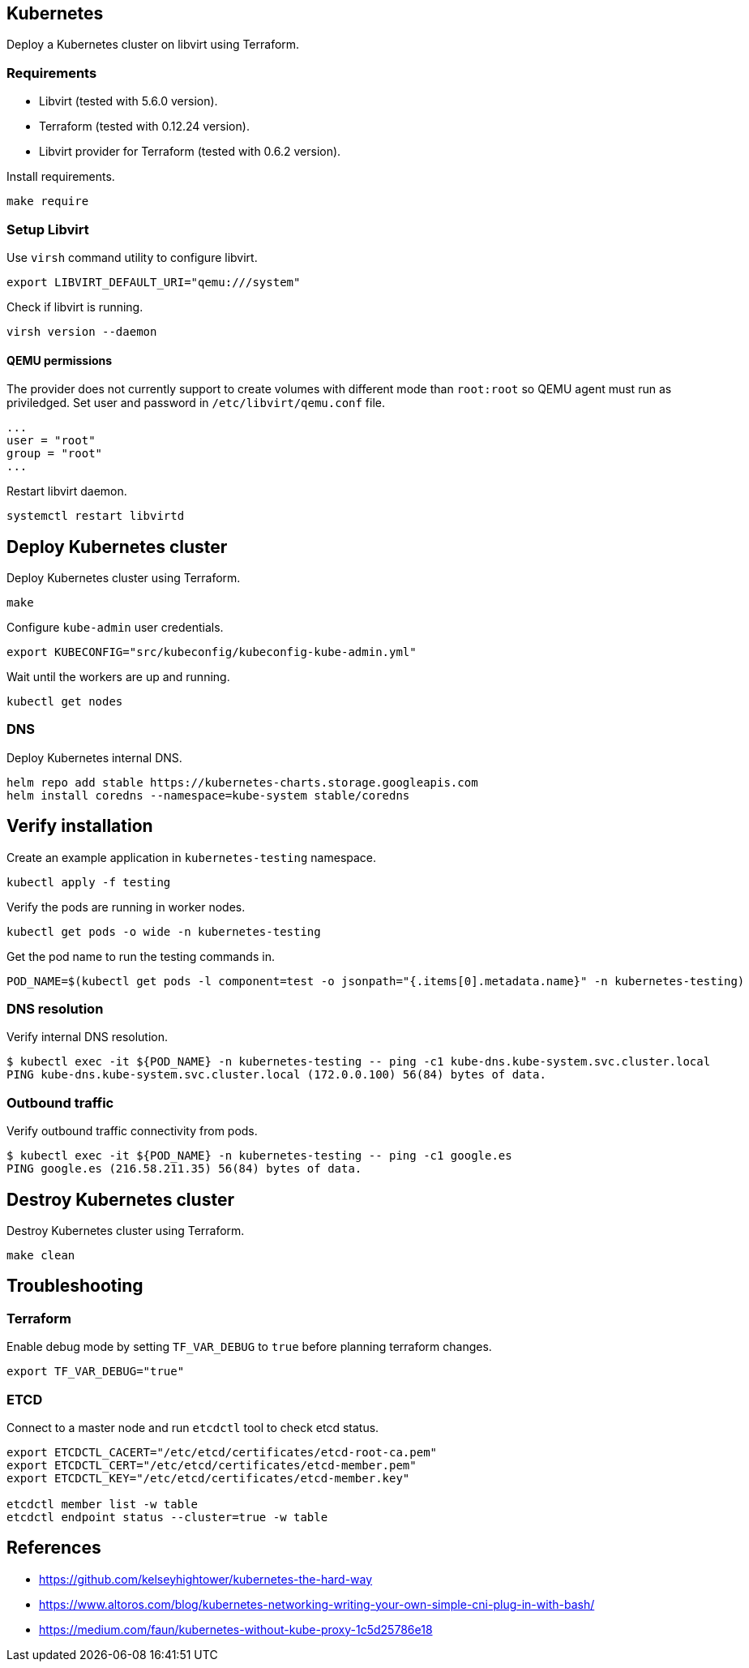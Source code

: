 == Kubernetes

Deploy a Kubernetes cluster on libvirt using Terraform.

=== Requirements

* Libvirt (tested with 5.6.0 version).
* Terraform (tested with 0.12.24 version).
* Libvirt provider for Terraform (tested with 0.6.2 version).

Install requirements.

[source,bash]
----
make require
----

=== Setup Libvirt

Use `+virsh+` command utility to configure libvirt.

[source,bash]
----
export LIBVIRT_DEFAULT_URI="qemu:///system"
----

Check if libvirt is running.

[source,bash]
----
virsh version --daemon
----

==== QEMU permissions

The provider does not currently support to create volumes with different mode than `+root:root+` so QEMU agent must run as priviledged. Set user and password in `+/etc/libvirt/qemu.conf+` file.

[source,bash]
----
...
user = "root"
group = "root"
...
----

Restart libvirt daemon.

[source,bash]
----
systemctl restart libvirtd
----

== Deploy Kubernetes cluster

Deploy Kubernetes cluster using Terraform.

[source,bash]
----
make
----

Configure `+kube-admin+` user credentials.

[source,bash]
----
export KUBECONFIG="src/kubeconfig/kubeconfig-kube-admin.yml"
----

Wait until the workers are up and running.

[source,bash]
----
kubectl get nodes
----

=== DNS

Deploy Kubernetes internal DNS.

[source,bash]
----
helm repo add stable https://kubernetes-charts.storage.googleapis.com
helm install coredns --namespace=kube-system stable/coredns
----

== Verify installation

Create an example application in `+kubernetes-testing+` namespace.

[source,bash]
----
kubectl apply -f testing
----

Verify the pods are running in worker nodes.

[source,bash]
----
kubectl get pods -o wide -n kubernetes-testing
----

Get the pod name to run the testing commands in.

[source,bash]
----
POD_NAME=$(kubectl get pods -l component=test -o jsonpath="{.items[0].metadata.name}" -n kubernetes-testing)
----

=== DNS resolution

Verify internal DNS resolution.

[source,bash]
----
$ kubectl exec -it ${POD_NAME} -n kubernetes-testing -- ping -c1 kube-dns.kube-system.svc.cluster.local
PING kube-dns.kube-system.svc.cluster.local (172.0.0.100) 56(84) bytes of data.
----

=== Outbound traffic

Verify outbound traffic connectivity from pods.

[source,bash]
----
$ kubectl exec -it ${POD_NAME} -n kubernetes-testing -- ping -c1 google.es
PING google.es (216.58.211.35) 56(84) bytes of data.
----

== Destroy Kubernetes cluster

Destroy Kubernetes cluster using Terraform.

```
make clean
```

== Troubleshooting

=== Terraform

Enable debug mode by setting `+TF_VAR_DEBUG+` to `+true+` before planning terraform changes.

[source,bash]
----
export TF_VAR_DEBUG="true"
----

=== ETCD

Connect to a master node and run `+etcdctl+` tool to check etcd status.

[source,bash]
----
export ETCDCTL_CACERT="/etc/etcd/certificates/etcd-root-ca.pem"
export ETCDCTL_CERT="/etc/etcd/certificates/etcd-member.pem"
export ETCDCTL_KEY="/etc/etcd/certificates/etcd-member.key"

etcdctl member list -w table
etcdctl endpoint status --cluster=true -w table
----

== References

* https://github.com/kelseyhightower/kubernetes-the-hard-way
* https://www.altoros.com/blog/kubernetes-networking-writing-your-own-simple-cni-plug-in-with-bash/
* https://medium.com/faun/kubernetes-without-kube-proxy-1c5d25786e18
